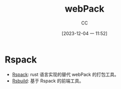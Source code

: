 :PROPERTIES:
:ID:       1FC3D79B-CD48-4634-8638-1B76B60C0641
:END:
#+TITLE: webPack
#+AUTHOR: CC
#+DATE: [2023-12-04 一 11:52]
#+HUGO_BASE_DIR: ../
#+HUGO_SECTION: notes

#+HUGO_TAGS: rspack
#+HUGO_CATEGORIES: note
#+HUGO_CUSTOM_FRONT_MATTER: :toc true

#+HUGO_DRAFT: false

* Rspack

- [[https://github.com/web-infra-dev/rspack][Rspack]]: rust 语言实现的替代 webPack 的打包工具。
- [[https://github.com/web-infra-dev/rsbuild][Rsbuild]]: 基于 Rspack 的前端工具。
